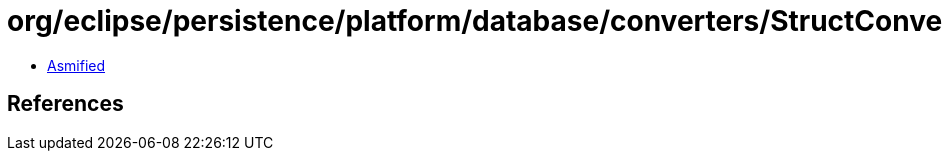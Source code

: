 = org/eclipse/persistence/platform/database/converters/StructConverter.class

 - link:StructConverter-asmified.java[Asmified]

== References

